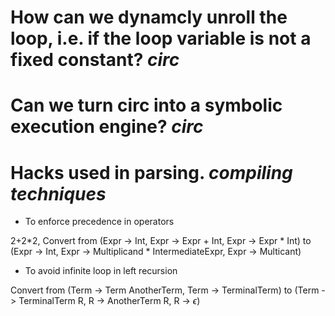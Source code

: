 * How can we dynamcly unroll the loop, i.e. if the loop variable is not a fixed constant? [[circ]]
* Can we turn circ into a symbolic execution engine? [[circ]]
* Hacks used in parsing. [[compiling techniques]]
+ To enforce precedence in operators
2+2*2, Convert from (Expr -> Int, Expr -> Expr + Int, Expr -> Expr * Int) to (Expr -> Int, Expr -> Multiplicand * IntermediateExpr, Expr -> Multicant)
+ To avoid infinite loop in left recursion
Convert from (Term -> Term AnotherTerm, Term -> TerminalTerm) to (Term -> TerminalTerm R, R -> AnotherTerm R, R -> \(\epsilon\))